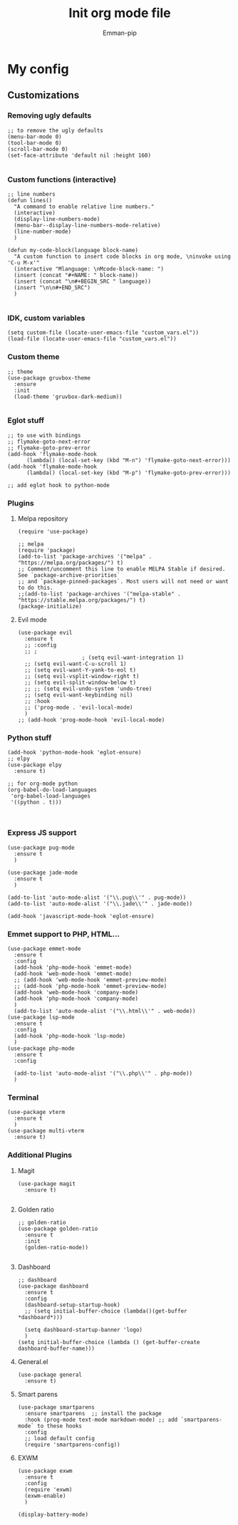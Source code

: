 #+TITLE: Init org mode file
#+DESCRIPTION: A init file for giving emacs another try
#+AUTHOR: Emman-pip

* My config

** Customizations
*** Removing ugly defaults
#+NAME: Remove ugly defaults
#+BEGIN_SRC elisp
  ;; to remove the ugly defaults
  (menu-bar-mode 0)
  (tool-bar-mode 0)
  (scroll-bar-mode 0)
  (set-face-attribute 'default nil :height 160)

#+END_SRC

*** Custom functions (interactive)
#+NAME: custom-functions
#+BEGIN_SRC elisp
  ;; line numbers
  (defun lines()
    "A command to enable relative line numbers."
    (interactive)
    (display-line-numbers-mode)
    (menu-bar--display-line-numbers-mode-relative)
    (line-number-mode)
    )

  (defun my-code-block(language block-name)
    "A custom function to insert code blocks in org mode, \ninvoke using 'C-u M-x'"
    (interactive "Mlanguage: \nMcode-block-name: ")
    (insert (concat "#+NAME: " block-name))
    (insert (concat "\n#+BEGIN_SRC " language))
    (insert "\n\n#+END_SRC")
    )

#+END_SRC

*** IDK, custom variables
#+NAME: custom-variables
#+BEGIN_SRC elisp
  (setq custom-file (locate-user-emacs-file "custom_vars.el"))
  (load-file (locate-user-emacs-file "custom_vars.el"))
#+END_SRC


*** Custom theme
#+NAME: custom theme
#+BEGIN_SRC elisp
  ;; theme
  (use-package gruvbox-theme
    :ensure
    :init
    (load-theme 'gruvbox-dark-medium))

#+END_SRC

*** Eglot stuff
#+NAME: eglot-keybindings
#+BEGIN_SRC elisp
  ;; to use with bindings
  ;; flymake-goto-next-error
  ;; flymake-goto-prev-error
  (add-hook 'flymake-mode-hook
	    (lambda() (local-set-key (kbd "M-n") 'flymake-goto-next-error)))
  (add-hook 'flymake-mode-hook
	    (lambda() (local-set-key (kbd "M-p") 'flymake-goto-prev-error)))

  ;; add eglot hook to python-mode
#+END_SRC

*** Plugins
**** Melpa repository
#+NAME: Melpa
#+BEGIN_SRC elisp
  (require 'use-package)

  ;; melpa
  (require 'package)
  (add-to-list 'package-archives '("melpa" . "https://melpa.org/packages/") t)
  ;; Comment/uncomment this line to enable MELPA Stable if desired.  See `package-archive-priorities`
  ;; and `package-pinned-packages`. Most users will not need or want to do this.
  ;;(add-to-list 'package-archives '("melpa-stable" . "https://stable.melpa.org/packages/") t)
  (package-initialize)
#+END_SRC

**** Evil mode
#+NAME: evil-mode
#+BEGIN_SRC elisp
  (use-package evil
    :ensure t
    ;; :config
    ;; ;
					  ; (setq evil-want-integration 1)
    ;; (setq evil-want-C-u-scroll 1)
    ;; (setq evil-want-Y-yank-to-eol t)
    ;; (setq evil-vsplit-window-right t)
    ;; (setq evil-split-window-below t)
    ;; ;; (setq evil-undo-system 'undo-tree)
    ;; (setq evil-want-keybinding nil)
    ;; :hook
    ;; ('prog-mode . 'evil-local-mode)
    )
  ;; (add-hook 'prog-mode-hook 'evil-local-mode)
#+END_SRC

*** Python stuff
#+NAME: python eglot
#+BEGIN_SRC elisp
  (add-hook 'python-mode-hook 'eglot-ensure)
  ;; elpy
  (use-package elpy
    :ensure t)

  ;; for org-mode python
  (org-babel-do-load-languages
   'org-babel-load-languages
   '((python . t)))


#+END_SRC

*** Express JS support
#+NAME: express config
#+BEGIN_SRC elisp
  (use-package pug-mode
    :ensure t
    )

  (use-package jade-mode
    :ensure t
    )

  (add-to-list 'auto-mode-alist '("\\.pug\\'" . pug-mode))
  (add-to-list 'auto-mode-alist '("\\.jade\\'" . jade-mode))

  (add-hook 'javascript-mode-hook 'eglot-ensure)
#+END_SRC

*** Emmet support to PHP, HTML...
#+NAME: Emmet support
#+BEGIN_SRC elisp
  (use-package emmet-mode
    :ensure t
    :config
    (add-hook 'php-mode-hook 'emmet-mode)
    (add-hook 'web-mode-hook 'emmet-mode)
    ;; (add-hook 'web-mode-hook 'emmet-preview-mode)
    ;; (add-hook 'php-mode-hook 'emmet-preview-mode)
    (add-hook 'web-mode-hook 'company-mode)
    (add-hook 'php-mode-hook 'company-mode)
    )
    (add-to-list 'auto-mode-alist '("\\.html\\'" . web-mode))
  (use-package lsp-mode
    :ensure t
    :config
    (add-hook 'php-mode-hook 'lsp-mode)
    )
  (use-package php-mode
    :ensure t
    :config

    (add-to-list 'auto-mode-alist '("\\.php\\'" . php-mode))
    )
#+END_SRC

*** Terminal
#+NAME: Vterm-config
#+BEGIN_SRC elisp
  (use-package vterm
    :ensure t
    )
  (use-package multi-vterm
    :ensure t)
#+END_SRC
*** Additional Plugins
**** Magit
#+NAME: Magit
#+BEGIN_SRC elisp
  (use-package magit
    :ensure t)

#+END_SRC

**** Golden ratio
#+NAME: golden ratio
#+BEGIN_SRC elisp
  ;; golden-ratio
  (use-package golden-ratio
    :ensure t
    :init
    (golden-ratio-mode))

#+END_SRC

**** Dashboard
#+NAME: Dashboard
#+BEGIN_SRC elisp
  ;; dashboard
  (use-package dashboard
    :ensure t
    :config
    (dashboard-setup-startup-hook)
    ;; (setq initial-buffer-choice (lambda()(get-buffer *dashboard*)))

    (setq dashboard-startup-banner 'logo)
    )
  (setq initial-buffer-choice (lambda () (get-buffer-create dashboard-buffer-name)))
#+END_SRC


**** General.el
#+NAME: General.el
#+BEGIN_SRC elisp
  (use-package general
    :ensure t)
#+END_SRC
    
**** Smart parens
#+NAME: smartparens
#+BEGIN_SRC elisp
    (use-package smartparens
      :ensure smartparens  ;; install the package
      :hook (prog-mode text-mode markdown-mode) ;; add `smartparens-mode` to these hooks
      :config
      ;; load default config
      (require 'smartparens-config))
#+END_SRC

**** EXWM
#+NAME: EXWM
#+BEGIN_SRC elisp
  (use-package exwm
    :ensure t
    :config
    (require 'exwm)
    (exwm-enable)
    )

  (display-battery-mode)

#+END_SRC
